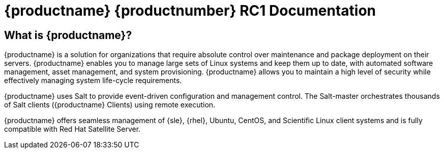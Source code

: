 = {productname} {productnumber} RC1 Documentation


== What is {productname}?

// [#salt.gloss] may be used to create a tooltip for a glossary term: see branding/supplemental-ui/suma/sumacom/partials/footer-scripts.hbs

{productname} is a solution for organizations that require absolute control over maintenance and package deployment on their servers.
{productname} enables you to manage large sets of Linux systems and keep them up to date, with automated software management, asset management, and system provisioning.
{productname} allows you to maintain a high level of security while effectively managing system life-cycle requirements.

{productname} uses Salt to provide event-driven configuration and management control.
The Salt-master orchestrates thousands of Salt clients ({productname} Clients) using remote execution.

{productname} offers seamless management of {sle}, {rhel}, Ubuntu, CentOS, and Scientific Linux client systems and is fully compatible with Red Hat Satellite Server.


// SUMA index content
ifeval::[{suma-content} == true]
== Available Documentation

The following documentation is available for {productname} version {productnumber}.

[IMPORTANT]
====
{productname} documentation is available in several locations and formats.
For the most up-to-date version of this documentation, check https://documentation.suse.com/suma/4.0/ first.
====

Download All PDFs icon:caret-right[] icon:file-archive[link="../../susemanager-docs_en-pdf.tar.gz"]


[cols="<, ^,<,^", options="header"]
|===
| View HTML | View PDF | View HTML | View PDF

| xref:installation:install-intro.adoc[Installation Guide]  | icon:file-pdf[link="../../pdf/suse_manager_installation_guide.pdf", window="_blank" role="green"]
| xref:client-configuration:client-config-overview.adoc[Client Configuration Guide] | icon:file-pdf[link="../../pdf/suse_manager_client-configuration_guide.pdf", window="_blank" role="green"]
| xref:upgrade:upgrade-overview.adoc[Upgrade Guide] | icon:file-pdf[link="../../pdf/suse_manager_upgrade_guide.pdf", window="_blank" role="green"]
| xref:reference:intro.adoc[Reference Guide]  | icon:file-pdf[link="../../pdf/suse_manager_reference_guide.pdf", window="_blank" role="green"]
| xref:administration:intro.adoc[Administration Guide] | icon:file-pdf[link="../../pdf/suse_manager_administration_guide.pdf", window="_blank" role="green"]
| xref:salt:salt-intro.adoc[Salt Guide]  | icon:file-pdf[link="../../pdf/suse_manager_salt_guide.pdf", window="_blank" role="green"]
| xref:retail:retail-introduction.adoc[Retail Guide]  | icon:file-pdf[link="../../pdf/suse_manager_retail_guide.pdf", window="_blank" role="green"]
| xref:quickstart-public-cloud:qs-publiccloud-intro.adoc[Quick Start Guide - Public Cloud]  | icon:file-pdf[link="../../pdf/suse_manager_quickstart-public-cloud_guide.pdf", window="_blank" role="green"]
| xref:large-deployments:large-deployments-intro.adoc[Large Deployments Guide]  | icon:file-pdf[link="../../pdf/suse_manager_large-deployments_guide.pdf", window="_blank" role="green"]
| |

//| Architecture               | xref:architecture:architecture-intro.adoc[HTML] link:../pdf/suse_manager_architecture.pdf[PDF]
|===
endif::[]


//Uyuni Index content
ifeval::[{uyuni-content} == true]
== Available Documentation

The following documentation is available for {productname} version {productnumber}.

Download All PDFs icon:caret-right[] icon:file-archive[link="../uyuni-docs_en-pdf.tar.gz"]


[cols="<, ^,<,^", options="header"]
|===
| View HTML | View PDF | View HTML | View PDF

| xref:installation:install-intro.adoc[Installation Guide]                          | icon:file-pdf[link="../pdf/uyuni_installation_guide.pdf", window="_blank" role="green"]
| xref:client-configuration:client-config-overview.adoc[Client Configuration Guide] | icon:file-pdf[link="../pdf/uyuni_client-configuration_guide.pdf", window="_blank" role="green"]
| xref:upgrade:upgrade-overview.adoc[Upgrade Guide]                                 | icon:file-pdf[link="../pdf/uyuni_upgrade_guide.pdf", window="_blank" role="green"]
| xref:reference:intro.adoc[Reference Guide]                                        | icon:file-pdf[link="../pdf/uyuni_reference_guide.pdf", window="_blank" role="green"]
| xref:administration:intro.adoc[Administration Guide]                               | icon:file-pdf[link="../pdf/uyuni_administration_guide.pdf", window="_blank" role="green"]
| xref:salt:salt-intro.adoc[Salt Guide]                                             | icon:file-pdf[link="../pdf/uyuni_salt_guide.pdf", window="_blank" role="green"]
| xref:retail:retail-introduction.adoc[Retail Guide]                                | icon:file-pdf[link="../pdf/uyuni_retail_guide.pdf", window="_blank" role="green"]
| xref:quickstart-public-cloud:qs-publiccloud-intro.adoc[Quick Start Guide - Public Cloud]  | icon:file-pdf[link="../../pdf/uyuni_quickstart-public-cloud_guide.pdf", window="_blank" role="green"]
| xref:large-deployments:large-deployments-intro.adoc[Large Deployments Guide]  | icon:file-pdf[link="../../pdf/uyuni_large-deployments_guide.pdf", window="_blank" role="green"]
| |

//| Architecture               | xref:architecture:architecture-intro.adoc[HTML] link:../pdf/suse_manager_architecture.pdf[PDF]
|===
endif::[]
